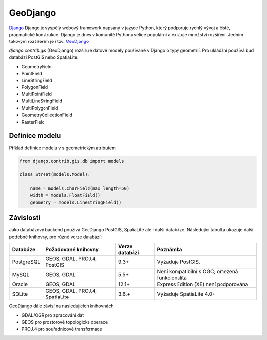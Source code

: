 GeoDjango
=========

`Django <https://www.djangoproject.com/>`_ Django je vyspělý webový framework
napsaný v jazyce Python, který podporuje rychlý vývoj a čisté, pragmatické
konstrukce. Django je dnes v komunitě Pythonu velice populární a existuje
množství rozšíření. Jedním takovým rozšířením je i tzv. `GeoDjango <https://docs.djangoproject.com/en/2.1/ref/contrib/gis/>`_

`django.contrib.gis` (GeoDjango)  rozšiřuje datové modely používané v Django o
typy geometrií. Pro ukládání používá buď databázi PostGIS nebo SpatiaLite.

* GeometryField
* PointField
* LineStringField
* PolygonField
* MultiPointField
* MultiLineStringField
* MultiPolygonField
* GeometryCollectionField
* RasterField

Definice modelu
---------------

Příklad definice modelu v s geometrickým atributem

.. code-block:: python

    from django.contrib.gis.db import models

    class Street(models.Model):

        name = models.CharField(max_length=50)
        width = models.FloatField()
        geometry = models.LineStringField()

Závislosti
----------

Jako databázový backend používá GeoDjango PostGIS, SpatiaLite ale i další
databáze. Následující tabulka ukazuje další potřebné knihovny, pro různé verze
databází:


+------------+--------------------------------+----------------+------------------------------------------------+
| Databáze   | Požadované knihovny            | Verze databází | Poznámka                                       |
+============+================================+================+================================================+
| PostgreSQL | GEOS, GDAL, PROJ.4, PostGIS    | 9.3+           | Vyžaduje PostGIS.                              |
+------------+--------------------------------+----------------+------------------------------------------------+
| MySQL      | GEOS, GDAL                     | 5.5+           | Není kompatibilní s OGC; omezená funkcionalita |
+------------+--------------------------------+----------------+------------------------------------------------+
| Oracle     | GEOS, GDAL                     | 12.1+          | Express Edition (XE) není podporována          |
+------------+--------------------------------+----------------+------------------------------------------------+
| SQLite     | GEOS, GDAL, PROJ.4, SpatiaLite | 3.6.+          | Vyžaduje SpatiaLite 4.0+                       |
+------------+--------------------------------+----------------+------------------------------------------------+

GeoDjango dále závisí na následujících knihovnách

* GDAL/OGR pro zpracování dat
* GEOS pro prostorové topologické operace
* PROJ.4 pro souřadnicové transformace

.. todo:: Tato část je zatím *pahýl* a potřebuje rozšířit.

